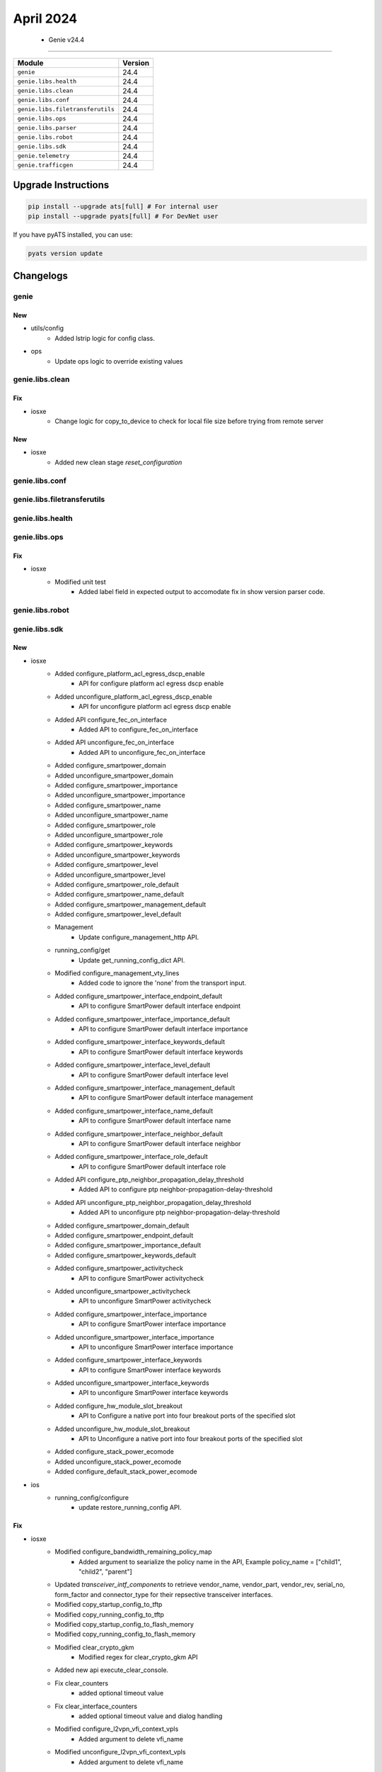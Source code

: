 April 2024
==========

 - Genie v24.4 
------------------------



+-----------------------------------+-------------------------------+
| Module                            | Version                       |
+===================================+===============================+
| ``genie``                         | 24.4                          |
+-----------------------------------+-------------------------------+
| ``genie.libs.health``             | 24.4                          |
+-----------------------------------+-------------------------------+
| ``genie.libs.clean``              | 24.4                          |
+-----------------------------------+-------------------------------+
| ``genie.libs.conf``               | 24.4                          |
+-----------------------------------+-------------------------------+
| ``genie.libs.filetransferutils``  | 24.4                          |
+-----------------------------------+-------------------------------+
| ``genie.libs.ops``                | 24.4                          |
+-----------------------------------+-------------------------------+
| ``genie.libs.parser``             | 24.4                          |
+-----------------------------------+-------------------------------+
| ``genie.libs.robot``              | 24.4                          |
+-----------------------------------+-------------------------------+
| ``genie.libs.sdk``                | 24.4                          |
+-----------------------------------+-------------------------------+
| ``genie.telemetry``               | 24.4                          |
+-----------------------------------+-------------------------------+
| ``genie.trafficgen``              | 24.4                          |
+-----------------------------------+-------------------------------+

Upgrade Instructions
^^^^^^^^^^^^^^^^^^^^

.. code-block:: bash

    pip install --upgrade ats[full] # For internal user
    pip install --upgrade pyats[full] # For DevNet user

If you have pyATS installed, you can use:

.. code-block:: bash

    pyats version update




Changelogs
^^^^^^^^^^

genie
"""""
--------------------------------------------------------------------------------
                                      New                                       
--------------------------------------------------------------------------------

* utils/config
    * Added lstrip logic for config class.

* ops
    * Update ops logic to override existing values



genie.libs.clean
""""""""""""""""
--------------------------------------------------------------------------------
                                      Fix                                       
--------------------------------------------------------------------------------

* iosxe
    * Change logic for copy_to_device to check for local file size before trying from remote server


--------------------------------------------------------------------------------
                                      New                                       
--------------------------------------------------------------------------------

* iosxe
    * Added new clean stage `reset_configuration`



genie.libs.conf
"""""""""""""""

genie.libs.filetransferutils
""""""""""""""""""""""""""""

genie.libs.health
"""""""""""""""""

genie.libs.ops
""""""""""""""
--------------------------------------------------------------------------------
                                      Fix                                       
--------------------------------------------------------------------------------

* iosxe
    * Modified unit test
        * Added label field in expected output to accomodate fix in show version parser code.



genie.libs.robot
""""""""""""""""

genie.libs.sdk
""""""""""""""
--------------------------------------------------------------------------------
                                      New                                       
--------------------------------------------------------------------------------

* iosxe
    * Added configure_platform_acl_egress_dscp_enable
        * API for configure platform acl egress dscp enable
    * Added unconfigure_platform_acl_egress_dscp_enable
        * API for unconfigure platform acl egress dscp enable
    * Added API configure_fec_on_interface
        * Added API to configure_fec_on_interface
    * Added API unconfigure_fec_on_interface
        * Added API to unconfigure_fec_on_interface
    * Added configure_smartpower_domain
    * Added unconfigure_smartpower_domain
    * Added configure_smartpower_importance
    * Added unconfigure_smartpower_importance
    * Added configure_smartpower_name
    * Added unconfigure_smartpower_name
    * Added configure_smartpower_role
    * Added unconfigure_smartpower_role
    * Added configure_smartpower_keywords
    * Added unconfigure_smartpower_keywords
    * Added configure_smartpower_level
    * Added unconfigure_smartpower_level
    * Added configure_smartpower_role_default
    * Added configure_smartpower_name_default
    * Added configure_smartpower_management_default
    * Added configure_smartpower_level_default
    * Management
        * Update configure_management_http API.
    * running_config/get
        * Update get_running_config_dict  API.
    * Modified configure_management_vty_lines
        * Added code to ignore the 'none' from the transport input.
    * Added configure_smartpower_interface_endpoint_default
        * API to configure SmartPower default interface endpoint
    * Added configure_smartpower_interface_importance_default
        * API to configure SmartPower default interface importance
    * Added configure_smartpower_interface_keywords_default
        * API to configure SmartPower default interface keywords
    * Added configure_smartpower_interface_level_default
        * API to configure SmartPower default interface level
    * Added configure_smartpower_interface_management_default
        * API to configure SmartPower default interface management
    * Added configure_smartpower_interface_name_default
        * API to configure SmartPower default interface name
    * Added configure_smartpower_interface_neighbor_default
        * API to configure SmartPower default interface neighbor
    * Added configure_smartpower_interface_role_default
        * API to configure SmartPower default interface role
    * Added API configure_ptp_neighbor_propagation_delay_threshold
        * Added API to configure ptp neighbor-propagation-delay-threshold
    * Added API unconfigure_ptp_neighbor_propagation_delay_threshold
        * Added API to unconfigure ptp neighbor-propagation-delay-threshold
    * Added configure_smartpower_domain_default
    * Added configure_smartpower_endpoint_default
    * Added configure_smartpower_importance_default
    * Added configure_smartpower_keywords_default
    * Added configure_smartpower_activitycheck
        * API to configure SmartPower activitycheck
    * Added unconfigure_smartpower_activitycheck
        * API to unconfigure SmartPower activitycheck
    * Added configure_smartpower_interface_importance
        * API to configure SmartPower interface importance
    * Added unconfigure_smartpower_interface_importance
        * API to unconfigure SmartPower interface importance
    * Added configure_smartpower_interface_keywords
        * API to configure SmartPower interface keywords
    * Added unconfigure_smartpower_interface_keywords
        * API to unconfigure SmartPower interface keywords
    * Added configure_hw_module_slot_breakout
        * API to Configure a native port into four breakout ports of the specified slot
    * Added unconfigure_hw_module_slot_breakout
        * API to Unconfigure a native port into four breakout ports of the specified slot
    * Added configure_stack_power_ecomode
    * Added unconfigure_stack_power_ecomode
    * Added configure_default_stack_power_ecomode

* ios
    * running_config/configure
        * update restore_running_config API.


--------------------------------------------------------------------------------
                                      Fix                                       
--------------------------------------------------------------------------------

* iosxe
    * Modified configure_bandwidth_remaining_policy_map
        * Added argument to searialize the policy name in the API,  Example  policy_name = ["child1", "child2", "parent"]
    * Updated `transceiver_intf_components` to retrieve vendor_name, vendor_part, vendor_rev, serial_no, form_factor and connector_type for their repsective transceiver interfaces.
    * Modified copy_startup_config_to_tftp
    * Modified copy_running_config_to_tftp
    * Modified copy_startup_config_to_flash_memory
    * Modified copy_running_config_to_flash_memory
    * Modified clear_crypto_gkm
        * Modified regex for clear_crypto_gkm API
    * Added new api execute_clear_console.
    * Fix clear_counters
        * added optional timeout value
    * Fix clear_interface_counters
        * added optional timeout value and dialog handling
    * Modified configure_l2vpn_vfi_context_vpls
        * Added argument to delete vfi_name
    * Modified unconfigure_l2vpn_vfi_context_vpls
        * Added argument to delete vfi_name
    * Modified verify_mka_session
        * Modified the api to verify_mka_session. Existing API always giving Wrong output eventhough session is in secured state. Verified compatability everything is working fine with latets changes.
    * Modified config_identity_ibns
        * Modified the api to config_identity_ibns. Existing API always configuring access-session closed. Now added condition for that.
    * Modified clear_access_session
        * Modified the api to clear_access_session. Existing API always expecting interface to convert even interface not provided also. Now changed the condition for that.

* abstracted_libs
    * Modified Restore class
        * Added kwargs parameter to restore_configuration method

* ios
    * Modified Restore class
        * Added kwargs parameter to restore_configuration method

* nxos
    * Modified Restore class
        * Added kwargs parameter to restore_configuration method

* iosxr
    * Modified Restore class
        * Added kwargs parameter to restore_configuration method



genie.libs.parser
"""""""""""""""""
--------------------------------------------------------------------------------
                                      New                                       
--------------------------------------------------------------------------------

* iosxe
    * Added ShowSmartPowerChildren
    * Added ShowSmartPowerUsage
    * Modified ShowStackPowerDetail Parser
    * New ShowPowerInlineMeter
        * Parser for 'show power inline meter'
    * Added New Parser ShowSmartPowerCategories
    * Added ShowControllerEthernetControllerLinkstatus
        * Added schema and parser for 'show controllers ethernet-controller {interface} link-status'
    * Added value for line key
    * Added ShowLoggingOnboardRpStandbyUptimeDetail Parser
        * Added cli for show logging onboard rp standby uptime detail in the parser.
    * Added ShowPlatformHardwareChassisFantrayDetail
        * Added 'show platform hardware chassis fantray detail parser'
    * Added ShowSmartPowerLevelCurrentChildren
    * Added ShowMacsecPost
        * parser for 'show macsec post'
    * Added ShowMacsecStatisticsInterface
        * parser for 'show macsec statistics interface {interface}'
    * Added TestPlatformSoftwareDatabasePlatformComponent
        * Added schema and parser for 'test platform software database get-n all ios_oper/platform_component'
    * Added ShowPlatformHardwareChassisFantrayDetailSwitch
        * show platform hardware chassis fantray detail switch {mode}
    * Added ShowSdwanServiceChainDatabaseSummary parser
        * Parser for "show platform software sdwan service-chain database summary"
    * Added ShowSdwanServiceChainStatsDetail parser
        * Parser for "show platform software sdwan service-chain stats detail"
    * Added ShowSdwanQfpActiveDatapathStats parsser
        * Parser for "show platform hardware qfp active feature sdwan datapath statistics"
    * Added ShowPlatformHardwareFedActiveFwdasicdrops
        * Added schema and parser for 'show platform hardware fed {switch} {switch_var} fwd-asic drops asic {asic_id} slice {slice_id}'
        * Added schema and parser for 'show platform hardware fed {switch_var} fwd-asic drops asic {asic_id} slice {slice_id}'
    * Added ShowPlatformHardwareFedActiveFwdAsicTrapsNputraps
        * parser for ShowPlatformHardwareFedActiveFwdAsicTrapsNputraps
    * Added ShowPlatformHardwareFedActiveFwdAsicTrapsTMtraps
        * parser for ShowPlatformHardwareFedActiveFwdAsicTrapsTMtraps
    * Added ShowPlatformSoftwareFedActiveDropPacketCaptureInterfacesStats
        * parser for ShowPlatformSoftwareFedActiveDropPacketCaptureInterfacesStats
    * Added ShowPlatformSoftwareFedActiveDropPacketCaptureStatistics
        * parser for ShowPlatformSoftwareFedActiveDropPacketCaptureStatistics
    * Added ShowIsisIpv6Tilfa
        * show isis ipv6 fast-reroute ti-lfa fwd-ids
        * show isis ipv6 fast-reroute ti-lfa fwd-ids {fwd_id}
    * Added ShowPlatformSoftwareCpmSwitchActiveB0CountersInterfaceLacp
        * Added parser for "show platform software cpm switch active B0 counters interface lacp" and schema
    * Added ShowPlatformFedSwitchActiveFnfRecordCountAsicNum
        * parser for 'show platform software fed switch <state> fnf record-count asic <asic num>'
        * parser for 'show platform software fed <state> fnf record-count asic <asic num>'
    * Added ShowIpDhcpSnoopingStatistics
        * parser for 'show ip dhcp snooping statistics'
    * Added ShowPlatformFedSwitchActiveWiredClientR0IdIifid
        * parser for 'show platform software wired-client switch <state> r0 id <iif_id>'
        * parser for 'show platform software wired-client <state> r0 id <iif_id>'
    * Added ShowPlatformHardwareFedQosSchedulerSdkInterface
        * parser for 'show platform hardware fed {mode} qos scheduler sdk interface {interface}'
    * Added ShowInterfaceHumanReadable parser
        * Parser for "show interface <interface> human-readable"
    * Added ShowEndpointTracker parser
        * Parser for "show endpoint-tracker"
    * Added ShowTrackDynamic parser
        * Parser for "show track dynamic"
    * Added ShowIpIgmpSsm
        * Added 'show ip igmp ssm-mapping' command and schema for the command.
    * Added ShowIpv6MldSsm
        * Added 'show ipv6 mld ssm-map' command and schema for the command.

* iosxr
    * Added support for ShowDiagDetails
    * Added support for ShowIpv4VirtualAddressStatus
    * Added new cli support for ShowRouteIpv4
        * show route ipv4 next-hop {next_hop}
    * Added parser for 'show line'
    * Modified ShowOspfNeighborInterfaceDetail Parser
        * parser for 'show ospf neighbor {interface} detail'
    * Added ShowIsisDatabaseVerboseNeighbor
        * Added schema and parser for show isis instance {instance_name} database verbose {neighbor_device}
    * Added ShowSegmentRoutingTrafficEngPolicyColorEndpoint
        * added new parser for cli 'show segment-routing traffic-eng policy color {color_code} endpoint ipv4 {endpoint_ip}'
    * Added ShowDhcpVrfIpStatistics
        * Added schema and parser for show dhcp vrf {vrf_name} {ip_type} {user_command} statistics
    * Added ShowDhcpIpInterface
        * Added schema and parser for cli 'show dhcp {ip_type} {user_command} interface {interface_name}'
    * Added show bgp dampened-paths
        * parser for 'show bgp dampened-paths'

* utils
    * Updated code to generate `_actual.json` for UT
    * Added `blocked` in result colour


--------------------------------------------------------------------------------
                                      Fix                                       
--------------------------------------------------------------------------------

* iosxe
    * Modified ShowWirelessClientSummary and ShowWirelessFabricClientSummary
        * Added support for Method of 'None' and 'SAE'
    * Modified ShowPower
        * parser for 'show power detail'
    * Modified ShowPowerInlinePolice
        * parser for 'show power inline police module <mod no>'
    * Modified ShowIpv6Routers Parser
        * Added the condition vrf!="" because even though vrf not provided in script command directing to show ipv6 routers vrf
    * Modified ShowVersion
        * Updated regex to capture build_label for newer version strings
    * Modified TestPlatformSoftwareDatabasePlatformComponent to TestPlatformSoftwareDatabase
        * Modified schema and parser for 'test platform software database get-n all ios_oper/{component}'
    * Modified ShowLoggingOnboardRpActiveUptimeDetail Parser
        * Added switch_num to the parser to support stack/svl devices.
    * Modified ShowSdwanAppqoeDreoptStatus
        * Schema change to support timing based value updation, marked as Optional
    * Modified ShowSslProxyStatistics
        * Added new regex pattern to support new set of lines, with backword compatibity
    * Modified ShowSdwanAppqoeRmResources
        * Added new regex pattern to support new set of lines, with backword compatibity
    * Modified ShowServiceInsertionTypeAppqoeServiceNodeGroup
        * Added new regex pattern to support new set of lines, with backword compatibity
    * Modified ShowServiceInsertionTypeAppqoeClusterSummary
        * Added new regex pattern to support new set of lines, with backword compatibity
    * Modified ShowPlatformHardwareQfpActiveFeatureAppqoe
        * Added new regex pattern to support new set of lines, with backword compatibity
    * Modified ShowPlatform Parser
        * Fix p3 if condition
    * Modified ShowWlanAllSchema
        * Updated `radio_policy` from schema to Optional
    * Modified ShowWlanAll
        * Updated regex pattern `p_name_ssid` to support SSID with spaces
    * Modified ShowWlanSummary
        * Updated regex pattern `wlan_info_capture` to support SSID with spaces (2 spaces max between each word)
    * Modified ShowLispPublicationPrefixSuperParser
        * Updated regex to capture IPv6 Merged Locator addresses.
    * Modified ShowCdpNeighborsDetailSchema in show_cdp.py
        * Added keys <power_drawn>, <power_request_id>, <power_mgmt_id_1>, <power_req_level>, <power_available_id>, <power_mgmt_id_2>, <available_power>, <mgmt_power> into the schema.
    * Modified ShowCdpNeighborsDetail in show_cdp.py
        * Added parsing code for the keys <power_drawn>, <power_request_id>, <power_mgmt_id_1>, <power_req_level>, <power_available_id>, <power_mgmt_id_2>, <available_power>, <mgmt_power>.
    * Modified ShowPlatformHardwareFedActiveQosQueueStats
        * Modified to support current output of c9400 platform
        * Two keys (q_policer and q_policer_drop) are changed to optional
    * Modified ShowCapabilityFeatureMonitorErspanSourceDestination Parser
        * Fix p1_3 regular expression
    * Modified ShowDeviceTrackingDatabaseInterfaceCount
        * parser for ShowDeviceTrackingDatabaseInterfaceCount
    * Modified ShowEnvironmentStack
        * Removed trailing whitespace from empty_output_output.txt file
    * Modified ShowPlatformSoftwareFedIgmpSnooping
        * Removed trailing whitespace from empty_output_output.txt file
    * Modified ShowPlatformSoftwareFedActiveIpv6MldSnoopingVlan
        * Removed trailing whitespace from empty_output_output.txt file
    * Modified ShowIpDhcpBindingActiveCount
        * Removed invalid directory
    * Modified ShowMacsecSummary
        * Modified p1 regex to match subinterfaces and portchannnel interfaces
    * Modified ShowLicenseUdi
        * Updated to support stackable platforms with more than 4 switches (2 members) in the stack
    * Modified ShowLicenseAll
        * Updated to support stackable platforms with more than 4 switches (2 members) in the stack
    * Modified ShowLicenseTechSupport
        * Updated to support stackable platforms with more than 4 switches (2 members) in the stack
        * Fixed regexp p14_data1 to match "Trust Code Installed" in single switch
        * Added a new key other_info.smartagentmaxsinglereportsize
    * Added <ShowCryptoKeyMypubkeyRsaKeyName>, <ShowCryptoKeyMypubkeyEcKeyName>
        * Added support for <key_name> in <show crypto key mypubkey ec {key_name}> and <show crypto key mypubkey rsa {key_name}>
    * Modified ShowRouteMapAll
        * Fixed regex pattern p21 to support as-path prepend with '.'.
        * Added new golden output txt and expected.py with as-path prepend.
    * Modified ShowIsisIpv6RibParser
        * Output of parser changed, srv6 sid behavior details got added.

* iosxr
    * Modified fix for ShowInstallActiveSummary
        * Added schema and code for fix the new output

* nxos
    * Modified the show interface status pattern.
        * Modified the regexp p1 to match user data status "linkFlapE".



genie.telemetry
"""""""""""""""""
